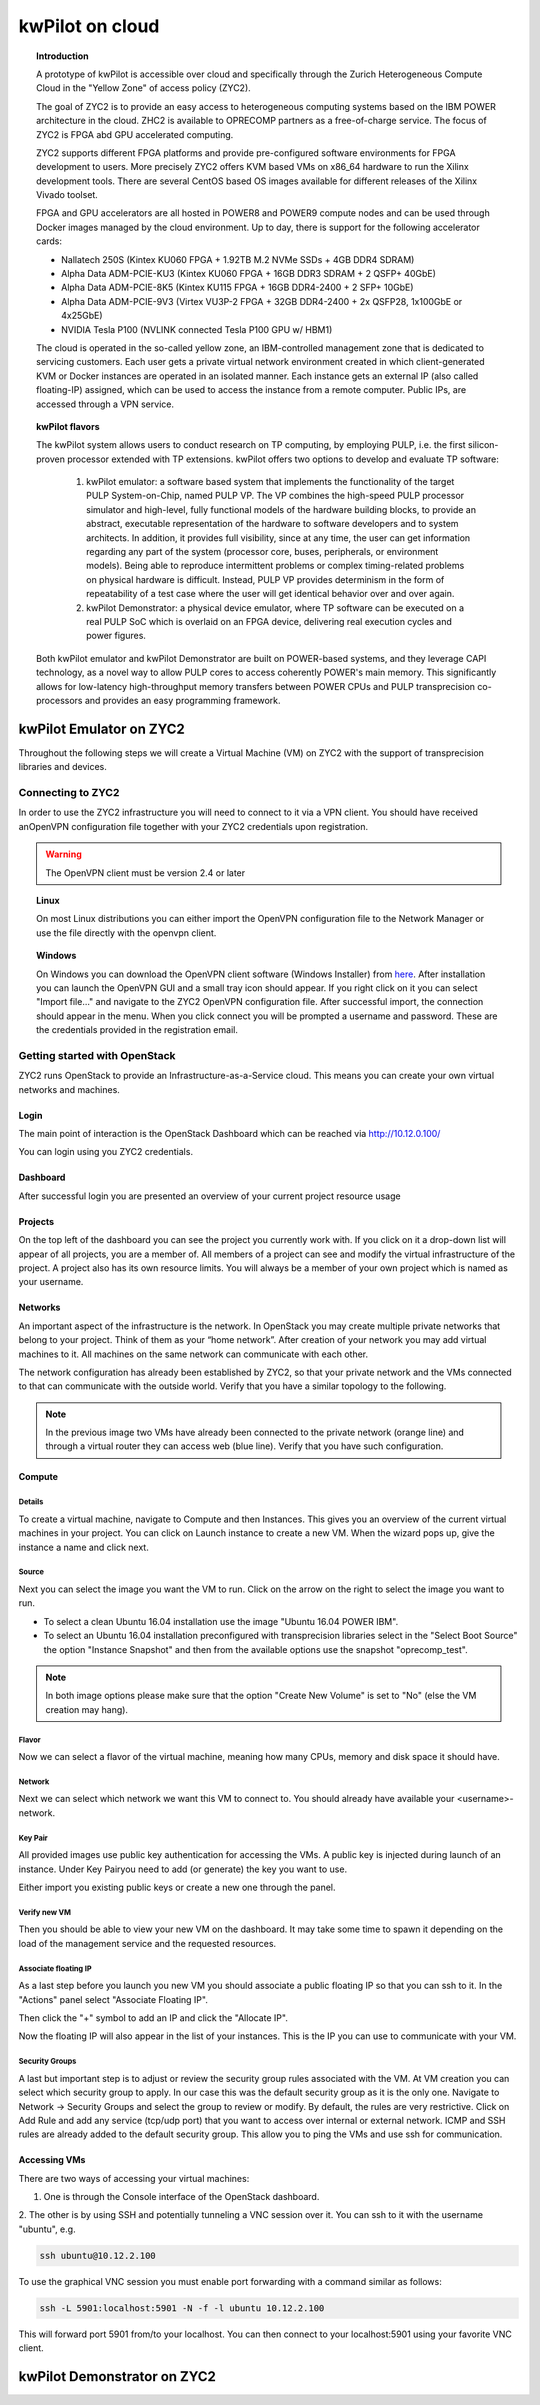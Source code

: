 ..  Licensed to the Apache Software Foundation (ASF) under one
    or more contributor license agreements.  See the NOTICE file
    distributed with this work for additional information
    regarding copyright ownership.  The ASF licenses this file
    to you under the Apache License, Version 2.0 (the
    "License"); you may not use this file except in compliance
    with the License.  You may obtain a copy of the License at

..    http://www.apache.org/licenses/LICENSE-2.0

..  Unless required by applicable law or agreed to in writing,
    software distributed under the License is distributed on an
    "AS IS" BASIS, WITHOUT WARRANTIES OR CONDITIONS OF ANY
    KIND, either express or implied.  See the License for the
    specific language governing permissions and limitations
    under the License.

.. _zyc2:

kwPilot on cloud
################

.. topic:: Introduction

  A prototype of kwPilot is accessible over cloud and specifically through the Zurich Heterogeneous Compute Cloud in the "Yellow Zone" of access policy (ZYC2).

  The goal of ZYC2 is to provide an easy access to heterogeneous computing systems based on the IBM POWER architecture in the cloud. ZHC2 is available to OPRECOMP partners as a free-of-charge service. The focus of ZYC2 is FPGA abd GPU accelerated computing.

  ZYC2 supports different FPGA platforms and provide pre-configured software environments for FPGA development to users. More precisely ZYC2 offers KVM based VMs on x86_64 hardware to run the Xilinx development tools. There are several CentOS based OS images available for different releases of the Xilinx Vivado toolset.

  FPGA and GPU accelerators are all hosted in POWER8 and POWER9 compute nodes and can be used through Docker images managed by the cloud environment. Up to day, there is support for the following accelerator cards:

  *	Nallatech 250S (Kintex KU060 FPGA + 1.92TB M.2 NVMe SSDs + 4GB DDR4 SDRAM)
  *	Alpha Data ADM-PCIE-KU3 (Kintex KU060 FPGA + 16GB DDR3 SDRAM + 2 QSFP+ 40GbE)
  * Alpha Data ADM-PCIE-8K5 (Kintex KU115 FPGA + 16GB DDR4-2400 + 2 SFP+ 10GbE)
  * Alpha Data ADM-PCIE-9V3 (Virtex VU3P-2 FPGA + 32GB DDR4-2400 + 2x QSFP28, 1x100GbE or 4x25GbE)
  *	NVIDIA Tesla P100 (NVLINK connected Tesla P100 GPU w/ HBM1)

  The cloud is operated in the so-called yellow zone, an IBM-controlled management zone that is dedicated to servicing customers. Each user gets a private virtual network environment created in which client-generated KVM or Docker instances are operated in an isolated manner. Each instance gets an external IP (also called floating-IP) assigned, which can be used to access the instance from a remote computer. Public IPs, are accessed through a VPN service.

.. topic:: kwPilot flavors

  The kwPilot system allows users to conduct research on TP computing, by employing PULP, i.e. the first silicon-proven processor extended with TP extensions.
  kwPilot offers two options to develop and evaluate TP software:
    1. kwPilot emulator: a software based system that implements the functionality of the target PULP System-on-Chip, named PULP VP. The VP combines the high-speed PULP processor simulator and high-level, fully functional models of the hardware building blocks, to provide an abstract, executable representation of the hardware to software developers and to system architects. In addition, it provides full visibility, since at any time, the user can get information regarding any part of the system (processor core, buses, peripherals, or environment models). Being able to reproduce intermittent problems or complex timing-related problems on physical hardware is difficult. Instead, PULP VP provides determinism in the form of repeatability of a test case where the user will get identical behavior over and over again.
    2. kwPilot Demonstrator: a physical device emulator, where TP software can be executed on a real PULP SoC which is overlaid on an FPGA device, delivering real execution cycles and power figures.

  Both kwPilot emulator and kwPilot Demonstrator are built on POWER-based systems, and they leverage CAPI technology, as a novel way to allow PULP cores to access coherently POWER's main memory. This significantly allows for low-latency high-throughput memory transfers between POWER CPUs and PULP transprecision co-processors and provides an easy programming framework.

.. image:: ../images/fig15.png




kwPilot Emulator on ZYC2
************************
Throughout the following steps we will create a Virtual Machine (VM) on ZYC2 with the support of transprecision libraries and devices.

Connecting to ZYC2
==================
In order to use the ZYC2 infrastructure you will need to connect to it via a VPN client. You should have received anOpenVPN configuration file together with your ZYC2 credentials upon registration.

.. warning:: The OpenVPN client must be version 2.4 or later

.. topic:: Linux

     On most Linux distributions you can either import the OpenVPN configuration file to the Network Manager or use the file directly with the openvpn client.

.. topic:: Windows

  On Windows you can download the OpenVPN client software (Windows Installer) from `here <https://openvpn.net/community-downloads/>`_. After installation you can launch the OpenVPN GUI and a small tray icon should appear. If you right click on it you can select "Import file..." and navigate to the ZYC2 OpenVPN configuration file. After successful import, the connection should appear in the menu. When you click connect you will be prompted a username and password. These are the credentials provided in the registration email.


Getting started with OpenStack
==============================


ZYC2 runs OpenStack to provide an Infrastructure-as-a-Service cloud. This means you can create your own virtual networks and machines.

Login
------
The main point of interaction is the OpenStack Dashboard which can be reached via http://10.12.0.100/

.. image:: ../images/fig2.png

You can login using you ZYC2 credentials.

Dashboard
---------
After successful login you are presented an overview of your current project resource usage

.. image:: ../images/fig3.png

Projects
--------
On the top left of the dashboard you can see the project you currently work with. If you click on it a drop-down list will appear of all projects, you are a member of. All members of a project can see and modify the virtual infrastructure of the project. A project also has its own resource limits. You will always be a member of your own project which is named as your username.

.. image:: ../images/fig4.png

Networks
--------
An important aspect of the infrastructure is the network. In OpenStack you may create multiple private networks that belong to your project. Think of them as your “home network”. After creation of your network you may add virtual machines to it. All machines on the same network can communicate with each other.

The network configuration has already been established by ZYC2, so that your private network and the VMs connected to that can communicate with the outside world. Verify that you have a similar topology to the following.

.. image:: ../images/fig5.png
.. note:: In the previous image two VMs have already been connected to the private network (orange line) and through a virtual router they can access web (blue line). Verify that you have such configuration.

Compute
-------

Details
^^^^^^^
To create a virtual machine, navigate to Compute and then Instances. This gives you an overview of the current virtual machines in your project. You can click on Launch instance to create a new VM. When the wizard pops up, give the instance a name and click next.

.. image:: ../images/fig6.png

Source
^^^^^^

Next you can select the image you want the VM to run. Click on the arrow on the right to select the image you want to run.

* To select a clean Ubuntu 16.04 installation use the image "Ubuntu 16.04 POWER IBM".

* To select an Ubuntu 16.04 installation preconfigured with transprecision libraries select in the "Select Boot Source" the option "Instance Snapshot" and then from the available options use the snapshot "oprecomp_test".

.. note:: In both image options please make sure that the option "Create New Volume" is set to "No" (else the VM creation may hang).

.. image:: ../images/fig7.png

Flavor
^^^^^^

Now we can select a flavor of the virtual machine, meaning how many CPUs, memory and disk space it should have.

.. image:: ../images/fig8.png

Network
^^^^^^^

Next we can select which network we want this VM to connect to. You should already have available your <username>-network.

.. image:: ../images/fig9.png

Key Pair
^^^^^^^^

All provided images use public key authentication for accessing the VMs. A public key is injected during launch of an instance. Under Key Pairyou need to add (or generate) the key you want to use.

Either import you existing public keys or create a new one through the panel.

.. image:: ../images/fig10.png

Verify new VM
^^^^^^^^^^^^^
Then you should be able to view your new VM on the dashboard. It may take some time to spawn it depending on the load of the management service and the requested resources.

.. image:: ../images/fig11.png

Associate floating IP
^^^^^^^^^^^^^^^^^^^^^
As a last step before you launch you new VM you should associate a public floating IP so that you can ssh to it. In the "Actions" panel select "Associate Floating IP".

.. image:: ../images/fig12.png

Then click the "+" symbol to add an IP and click the "Allocate IP".

.. image:: ../images/fig13.png

Now the floating IP will also appear in the list of your instances. This is the IP you can use to communicate with your VM.

.. image:: ../images/fig14.png

Security Groups
^^^^^^^^^^^^^^^
A last but important step is to adjust or review the security group rules associated with the VM. At VM creation you can select which security group to apply. In our case this was the default security group as it is the only one. Navigate to Network -> Security Groups and select the group to review or modify. By default, the rules are very restrictive. Click on Add Rule and add any service (tcp/udp port) that you want to access over internal or external network. ICMP and SSH rules are already added to the default security group. This allow you to ping the VMs and use ssh for communication.

.. image:: ../images/fig16.png


Accessing VMs
-------------
There are two ways of accessing your virtual machines:

1. One is through the Console interface of the OpenStack dashboard.

.. image:: ../images/fig17.png

2. The other is by using SSH and potentially tunneling a VNC session over it.
You can ssh to it with the username "ubuntu", e.g.

.. code:: bash

          ssh ubuntu@10.12.2.100

To use the graphical VNC session you must enable port forwarding with a command similar as follows:

.. code:: bash

          ssh -L 5901:localhost:5901 -N -f -l ubuntu 10.12.2.100

This will forward port 5901 from/to your localhost. You can then connect to your localhost:5901 using your favorite VNC client.



kwPilot Demonstrator on ZYC2
****************************
